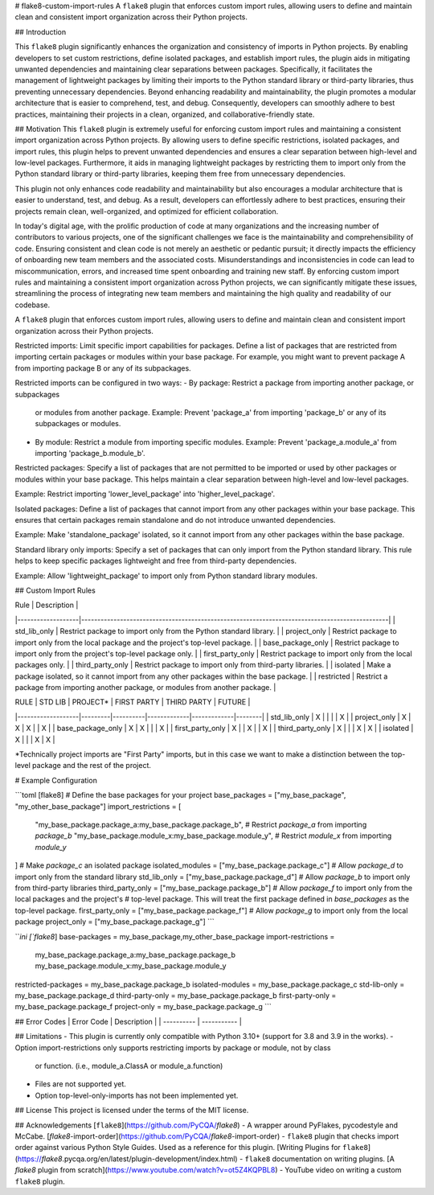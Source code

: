 # flake8-custom-import-rules
A ``flake8`` plugin that enforces custom import rules, allowing users to define and
maintain clean and consistent import organization across their Python projects.


## Introduction

This ``flake8`` plugin significantly enhances the organization and consistency of
imports in Python projects. By enabling developers to set custom restrictions,
define isolated packages, and establish import rules, the plugin aids in
mitigating unwanted dependencies and maintaining clear separations between
packages. Specifically, it facilitates the management of lightweight packages
by limiting their imports to the Python standard library or third-party
libraries, thus preventing unnecessary dependencies. Beyond enhancing
readability and maintainability, the plugin promotes a modular architecture
that is easier to comprehend, test, and debug. Consequently, developers can
smoothly adhere to best practices, maintaining their projects in a clean,
organized, and collaborative-friendly state.

## Motivation
This ``flake8`` plugin is extremely useful for enforcing custom import rules and
maintaining a consistent import organization across Python projects. By
allowing users to define specific restrictions, isolated packages, and import
rules, this plugin helps to prevent unwanted dependencies and ensures a clear
separation between high-level and low-level packages. Furthermore, it aids in
managing lightweight packages by restricting them to import only from the
Python standard library or third-party libraries, keeping them free
from unnecessary dependencies.

This plugin not only enhances code readability and maintainability but also
encourages a modular architecture that is easier to understand, test, and debug.
As a result, developers can effortlessly adhere to best practices, ensuring
their projects remain clean, well-organized, and optimized for efficient
collaboration.

In today's digital age, with the prolific production of code at many
organizations and the increasing number of contributors to various projects,
one of the significant challenges we face is the maintainability and
comprehensibility of code. Ensuring consistent and clean code is not merely
an aesthetic or pedantic pursuit; it directly impacts the efficiency of
onboarding new team members and the associated costs. Misunderstandings and
inconsistencies in code can lead to miscommunication, errors, and increased
time spent onboarding and training new staff. By enforcing custom import
rules and maintaining a consistent import organization across Python projects,
we can significantly mitigate these issues, streamlining the process of
integrating new team members and maintaining the high quality and readability
of our codebase.


A ``flake8`` plugin that enforces custom import rules, allowing users to define
and maintain clean and consistent import organization across their Python
projects.

Restricted imports: Limit specific import capabilities for packages. Define a
list of packages that are restricted from importing certain packages or
modules within your base package. For example, you might want to prevent
package A from importing package B or any of its subpackages.

Restricted imports can be configured in two ways:
- By package: Restrict a package from importing another package, or subpackages
  or modules from another package.
  Example: Prevent 'package_a' from importing 'package_b' or any of its
  subpackages or modules.
- By module: Restrict a module from importing specific modules.
  Example: Prevent 'package_a.module_a' from importing 'package_b.module_b'.

Restricted packages: Specify a list of packages that are not permitted to be
imported or used by other packages or modules within your base package. This
helps maintain a clear separation between high-level and low-level packages.

Example: Restrict importing 'lower_level_package' into 'higher_level_package'.

Isolated packages: Define a list of packages that cannot import from any other
packages within your base package. This ensures that certain packages remain
standalone and do not introduce unwanted dependencies.

Example: Make 'standalone_package' isolated, so it cannot import from any
other packages within the base package.

Standard library only imports: Specify a set of packages that can only import
from the Python standard library. This rule helps to keep specific packages
lightweight and free from third-party dependencies.

Example: Allow 'lightweight_package' to import only from Python standard
library modules.


## Custom Import Rules

| Rule              | Description                                                                                   |
|-------------------|-----------------------------------------------------------------------------------------------|
| std_lib_only      | Restrict package to import only from the Python standard library.                             |
| project_only      | Restrict package to import only from the local package and the project's top-level package.   |
| base_package_only | Restrict package to import only from the project's top-level package only.                    |
| first_party_only  | Restrict package to import only from the local packages only.                                 |
| third_party_only  | Restrict package to import only from third-party libraries.                                   |
| isolated          | Make a package isolated, so it cannot import from any other packages within the base package. |
| restricted        | Restrict a package from importing another package, or modules from another package.           |


| RULE              | STD LIB | PROJECT* | FIRST PARTY | THIRD PARTY | FUTURE |
|-------------------|---------|----------|-------------|-------------|--------|
| std_lib_only      | X       |          |             |             | X      |
| project_only      | X       | X        | X           |             | X      |
| base_package_only | X       | X        |             |             | X      |
| first_party_only  | X       |          | X           |             | X      |
| third_party_only  | X       |          |             | X           | X      |
| isolated          | X       |          |             | X           | X      |


*Technically project imports are "First Party" imports, but in this case we want to make a distinction between the top-level package and the rest of the project.

# Example Configuration

```toml
[flake8]
# Define the base packages for your project
base_packages = ["my_base_package", "my_other_base_package"]
import_restrictions = [
    "my_base_package.package_a:my_base_package.package_b",  # Restrict `package_a` from importing `package_b`
    "my_base_package.module_x:my_base_package.module_y",  # Restrict `module_x` from importing `module_y`
]
# Make `package_c` an isolated package
isolated_modules = ["my_base_package.package_c"]
# Allow `package_d` to import only from the standard library
std_lib_only = ["my_base_package.package_d"]
# Allow `package_b` to import only from third-party libraries
third_party_only = ["my_base_package.package_b"]
# Allow `package_f` to import only from the local packages and the project's
# top-level package. This will treat the first package defined in `base_packages` as the top-level package.
first_party_only = ["my_base_package.package_f"]
# Allow `package_g` to import only from the local package
project_only = ["my_base_package.package_g"]
```

```ini
[`flake8`]
base-packages = my_base_package,my_other_base_package
import-restrictions =
    my_base_package.package_a:my_base_package.package_b
    my_base_package.module_x:my_base_package.module_y
restricted-packages = my_base_package.package_b
isolated-modules = my_base_package.package_c
std-lib-only = my_base_package.package_d
third-party-only = my_base_package.package_b
first-party-only = my_base_package.package_f
project-only = my_base_package.package_g
```

## Error Codes
| Error Code | Description |
| ---------- | ----------- |


## Limitations
- This plugin is currently only compatible with Python 3.10+ (support for 3.8 and 3.9 in the works).
- Option import-restrictions only supports restricting imports by package or module, not by class
  or function. (i.e., module_a.ClassA or module_a.function)
- Files are not supported yet.
- Option top-level-only-imports has not been implemented yet.

## License
This project is licensed under the terms of the MIT license.

## Acknowledgements
[``flake8``](https://github.com/PyCQA/`flake8`) - A wrapper around PyFlakes,
pycodestyle and McCabe.
[`flake8`-import-order](https://github.com/PyCQA/`flake8`-import-order) - ``flake8``
plugin that checks import order against various Python Style Guides. Used as
a reference for this plugin.
[Writing Plugins for ``flake8``](https://`flake8`.pycqa.org/en/latest/plugin-development/index.html) - ``flake8``
documentation on writing plugins.
[A `flake8` plugin from scratch](https://www.youtube.com/watch?v=ot5Z4KQPBL8) - YouTube
video on writing a custom ``flake8`` plugin.
